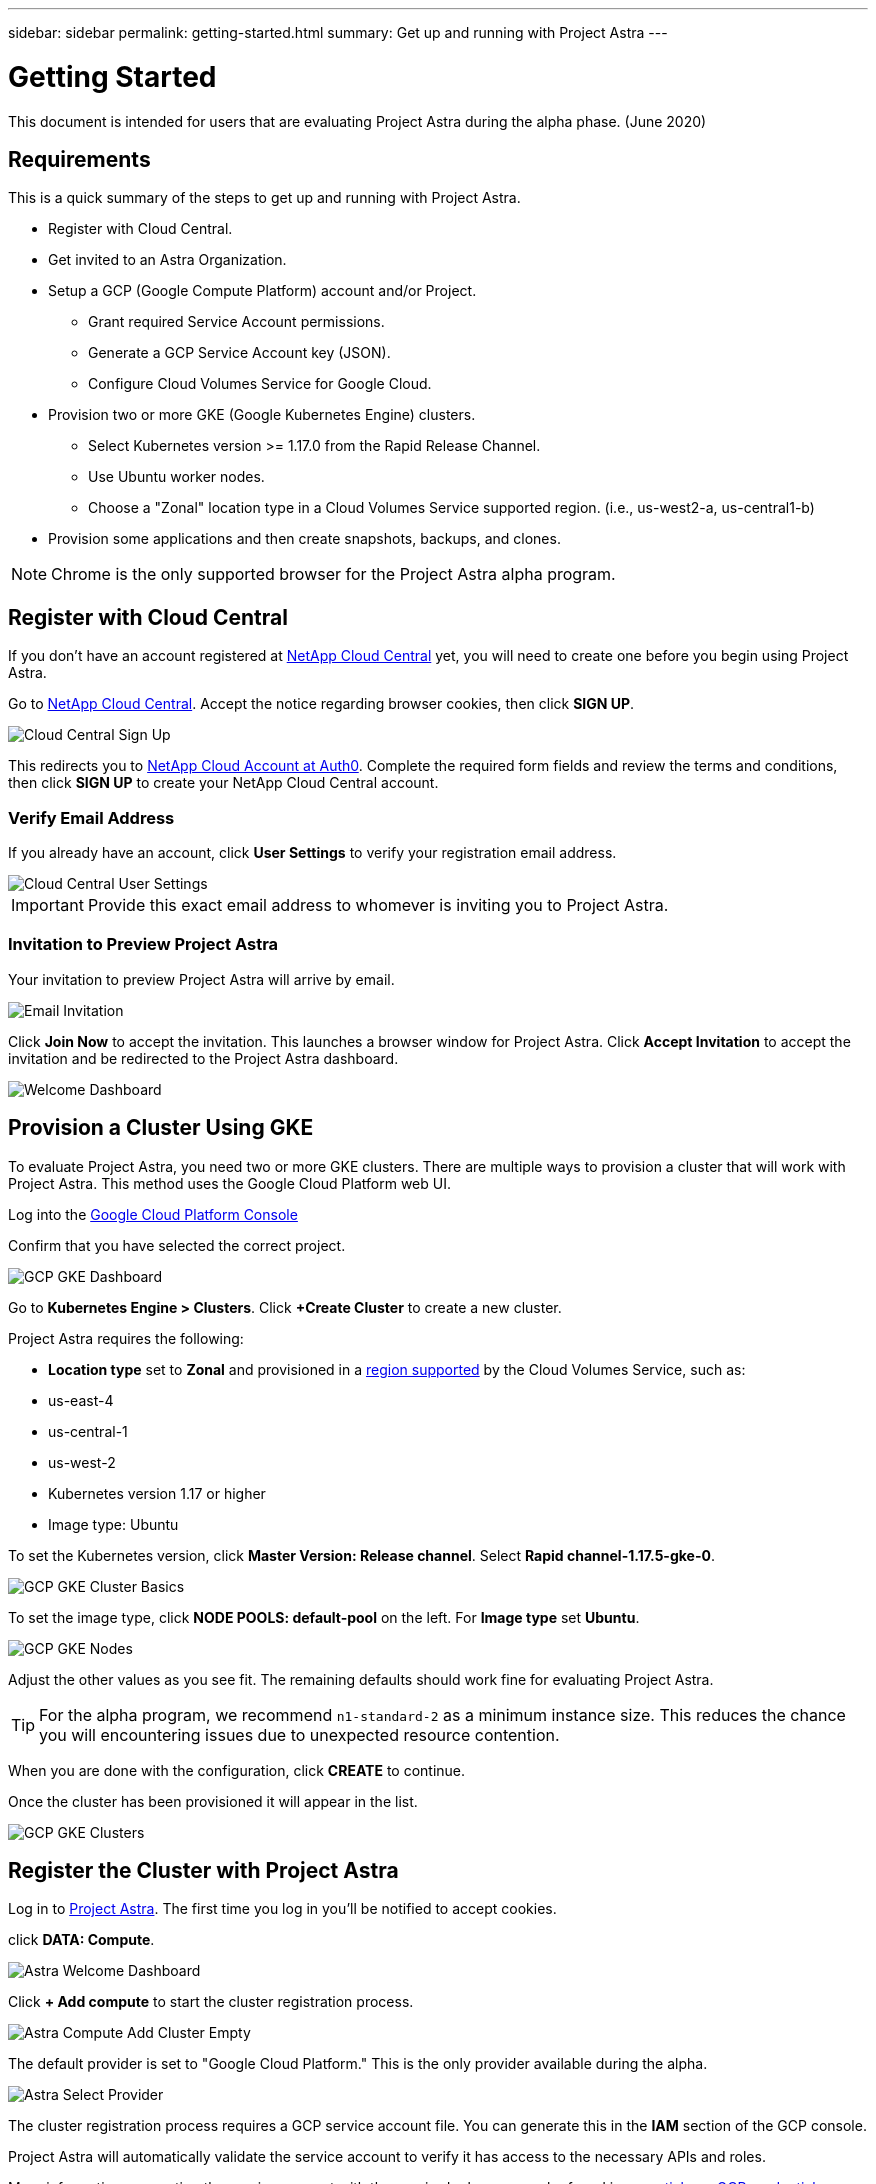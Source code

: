 ---
sidebar: sidebar
permalink: getting-started.html
summary: Get up and running with Project Astra
---

= Getting Started
:imagesdir: assets/getting-started/

This document is intended for users that are evaluating Project Astra during the
alpha phase. (June 2020)

== Requirements

This is a quick summary of the steps to get up and running with Project Astra.

* Register with Cloud Central.
* Get invited to an Astra Organization.
* Setup a GCP (Google Compute Platform) account and/or Project.
** Grant required Service Account permissions.
** Generate a GCP Service Account key (JSON).
** Configure Cloud Volumes Service for Google Cloud.
* Provision two or more GKE (Google Kubernetes Engine) clusters.
** Select Kubernetes version >= 1.17.0 from the Rapid Release Channel.
** Use Ubuntu worker nodes.
** Choose a "Zonal" location type in a Cloud Volumes Service supported region. (i.e., us-west2-a, us-central1-b)
* Provision some applications and then create snapshots, backups, and clones.

NOTE: Chrome is the only supported browser for the Project Astra alpha program.

== Register with Cloud Central

If you don't have an account registered at https://cloud.netapp.com/home[NetApp Cloud Central] yet, you will need to create one before you begin using Project Astra.

Go to https://cloud.netapp.com/home[NetApp Cloud Central]. Accept the notice regarding browser cookies, then click *SIGN UP*.

image::cloud-central-sign-up.png[Cloud Central Sign Up]

This redirects you to https://netapp-cloud-account.auth0.com[NetApp Cloud Account at Auth0]. Complete the required form fields and review the terms and conditions, then click *SIGN UP* to create your NetApp Cloud Central account.

=== Verify Email Address

If you already have an account, click **User Settings** to verify your registration email address.

image::cloud-central-user-settings.png[Cloud Central User Settings]

IMPORTANT: Provide this exact email address to whomever is inviting you to Project Astra.

=== Invitation to Preview Project Astra

Your invitation to preview Project Astra will arrive by email.

image::email-invitation-to-join.png[Email Invitation]

Click *Join Now* to accept the invitation. This launches a browser window for Project Astra. Click **Accept Invitation** to accept the invitation and be redirected to the Project Astra dashboard.

image::astra-welcome-dashboard-revised.png[Welcome Dashboard]

== Provision a Cluster Using GKE

To evaluate Project Astra, you need two or more GKE clusters. There are multiple ways to provision a cluster that will work with Project Astra. This method uses the Google Cloud Platform web UI.

Log into the https://console.cloud.google.com[Google Cloud Platform Console]

Confirm that you have selected the correct project.

image::gcp-gke-dashboard.png[GCP GKE Dashboard]

Go to *Kubernetes Engine > Clusters*. Click *+Create Cluster* to create a new cluster.

Project Astra requires the following:

* **Location type** set to **Zonal** and provisioned in a https://cloud.netapp.com/cloud-volumes-global-regions[region supported] by the Cloud Volumes Service, such as:
  * us-east-4
  * us-central-1
  * us-west-2
* Kubernetes version 1.17 or higher
* Image type: Ubuntu

To set the Kubernetes version, click **Master Version: Release channel**. Select *Rapid channel-1.17.5-gke-0*.

image::gcp-gke-cluster-basics.png[GCP GKE Cluster Basics]

To set the image type, click **NODE POOLS: default-pool** on the left. For **Image type** set **Ubuntu**.

image::gcp-gke-nodes.png[GCP GKE Nodes]

Adjust the other values as you see fit. The remaining defaults should work fine for evaluating Project Astra.

TIP: For the alpha program, we recommend `n1-standard-2` as a minimum instance size. This reduces the chance you will encountering issues due to unexpected resource contention.

When you are done with the configuration, click *CREATE* to continue.

Once the cluster has been provisioned it will appear in the list.

image::gcp-gke-clusters.png[GCP GKE Clusters]

== Register the Cluster with Project Astra

Log in to https://astra.netapp.com[Project Astra]. The first time you log in you'll be notified to accept cookies.

click **DATA: Compute**.

image::astra-welcome-dashboard.png[Astra Welcome Dashboard]

Click *+ Add compute* to start the cluster registration process.

image::astra-compute-add-cluster-empty.png[Astra Compute Add Cluster Empty]

The default provider is set to "Google Cloud Platform." This is the only provider available during the alpha.

image::astra-select-provider.png[Astra Select Provider]

The cluster registration process requires a GCP service account file. You can generate this in the **IAM** section of the GCP console.

Project Astra will automatically validate the service account to verify it has access to the necessary APIs and roles.

More information on creating the service account with the required roles can can be found in link:credentials-gcp.html[our article on GCP credentials].

After you have downloaded the service account JSON file, use the "Upload file" option to add it to Project Astra. If you prefer to copy and paste the service account JSON, choose "Paste from Clipboard." If you have previously added a service account, select it on the "Use existing" tab.

image::astra-sa-file-uploaded.png[Service Account JSON File Uploaded]

"Service account name" will be automatically generated based on the `client_email` value in the service account JSON. You are welcome to change it if you wish. This value will appear later under "Use existing" to identify this set of service account credentials.

Click *Discover clusters* to continue. This shows a list of Kubernetes clusters that are currently provisioned.

image::astra-add-compute-select-a-cluster.png[Add Compute Select a Cluster]

Click *Not selected* for the cluster you want to add. *Not selected* will update to *Selected* with a blue checkmark.

image::astra-add-compute-cluster-selected.png[Add Compute Cluster Selected]

Click *Configure storage* to continue. On the next step, choose a storage class.

image::add-compute-select-storage-type.png[Add Compute Select Storage Type]

Click *Review information* to continue.

On the final step, review the information presented on the summary screen. You can navigate back to previous steps if you need to change something. When it all looks good, click *Add compute*.

An information block will provide progress updates as the Kubernetes cluster is registered with Project Astra:

* Astra creates a Google Cloud Object store to store the backups.
* NetApp Trident is deployed as the Container Storage Interface (CSI).
* The Storage Classes for NetApp Cloud Volume Services are configured.

image::add-compute-cluster-status-updating.png[Add Compute Cluster Status Updating]

When the process completes, the Add Compute wizard will close by itself and you will see your cluster showing as *Available*.

image::add-compute-complete.png[Add Compute Complete]

Repeat these steps to register a second cluster. Once you have two clusters showing as *Available* please continue to the link:alpha-workflows.html[Alpha Workflows] to explore Project Astra.

(C)2020 NetApp, Inc. All rights reserved.
— NETAPP CONFIDENTIAL —
NetApp Confidential Information Subject to the Mutual Nondisclosure Agreement
All information disclosed in this document is furnished in confidence by NetApp to you with the understanding that it is NetApp confidential information pursuant to the Mutual Nondisclosure Agreement between the parties and shall be treated as such by you. The information provided in this document is for exploratory purposes only and is subject to change without notice and without liability or obligation to NetApp. NetApp retains all right, title, and interest in and to all information contained in this document, all derivative works of such information and all intellectual property rights embodied therein.
